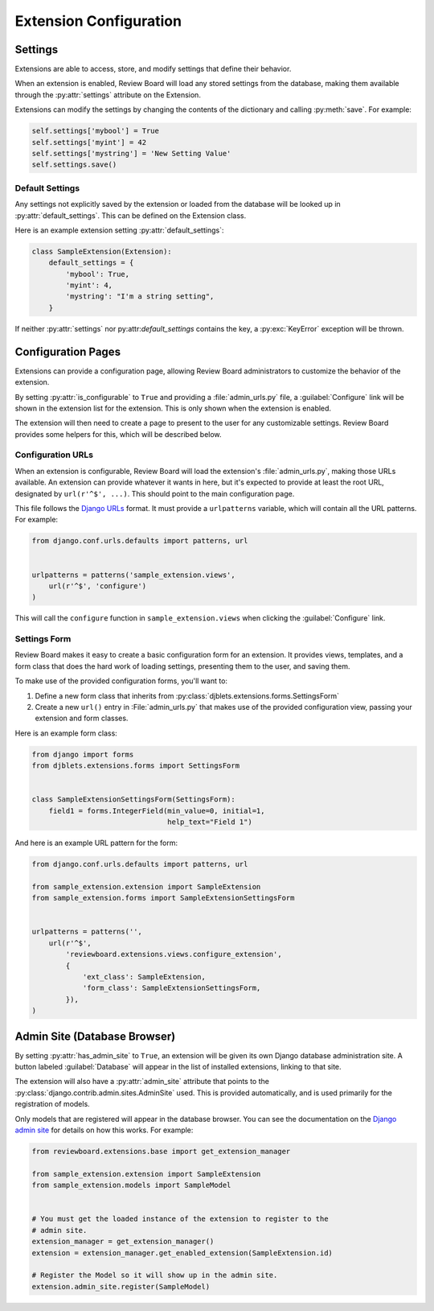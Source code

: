 =======================
Extension Configuration
=======================


.. _extension-settings:

Settings
========

Extensions are able to access, store, and modify settings that define their
behavior.

When an extension is enabled, Review Board will load any stored settings from
the database, making them available through the :py:attr:`settings` attribute
on the Extension.

Extensions can modify the settings by changing the contents of the dictionary
and calling :py:meth:`save`. For example:

.. code-block:: python

   self.settings['mybool'] = True
   self.settings['myint'] = 42
   self.settings['mystring'] = 'New Setting Value'
   self.settings.save()


.. _extension-settings-defaults:

Default Settings
----------------

Any settings not explicitly saved by the extension or loaded from the database
will be looked up in :py:attr:`default_settings`. This can be defined on the
Extension class.

Here is an example extension setting :py:attr:`default_settings`:

.. code-block:: python

   class SampleExtension(Extension):
       default_settings = {
           'mybool': True,
           'myint': 4,
           'mystring': "I'm a string setting",
       }


If neither :py:attr:`settings` nor py:attr:`default_settings` contains the
key, a :py:exc:`KeyError` exception will be thrown.


.. _extension-configuration:

Configuration Pages
===================

Extensions can provide a configuration page, allowing Review Board
administrators to customize the behavior of the extension.

By setting :py:attr:`is_configurable` to ``True`` and providing a
:file:`admin_urls.py` file, a :guilabel:`Configure` link will be shown in the
extension list for the extension. This is only shown when the extension is
enabled.

The extension will then need to create a page to present to the user for any
customizable settings. Review Board provides some helpers for this, which
will be described below.


.. _extension-configuration-urls:

Configuration URLs
------------------

When an extension is configurable, Review Board will load the extension's
:file:`admin_urls.py`, making those URLs available. An extension can provide
whatever it wants in here, but it's expected to provide at least the root
URL, designated by ``url(r'^$', ...)``. This should point to the main
configuration page.

This file follows the `Django URLs`_ format. It must provide a
``urlpatterns`` variable, which will contain all the URL patterns.
For example:

.. code-block:: python

   from django.conf.urls.defaults import patterns, url


   urlpatterns = patterns('sample_extension.views',
       url(r'^$', 'configure')
   )

This will call the ``configure`` function in ``sample_extension.views``
when clicking the :guilabel:`Configure` link.

.. _`Django URLs`: https://docs.djangoproject.com/en/dev/topics/http/urls/


.. _extension-configuration-settings-form:

Settings Form
-------------

Review Board makes it easy to create a basic configuration form for an
extension. It provides views, templates, and a form class that does the hard
work of loading settings, presenting them to the user, and saving them.

To make use of the provided configuration forms, you'll want to:

1. Define a new form class that inherits from
   :py:class:`djblets.extensions.forms.SettingsForm`

2. Create a new ``url()`` entry in :File:`admin_urls.py` that makes use
   of the provided configuration view, passing your extension and form
   classes.

Here is an example form class:

.. code-block:: python

   from django import forms
   from djblets.extensions.forms import SettingsForm


   class SampleExtensionSettingsForm(SettingsForm):
       field1 = forms.IntegerField(min_value=0, initial=1,
                                   help_text="Field 1")


And here is an example URL pattern for the form:

.. code-block:: python

   from django.conf.urls.defaults import patterns, url

   from sample_extension.extension import SampleExtension
   from sample_extension.forms import SampleExtensionSettingsForm


   urlpatterns = patterns('',
       url(r'^$',
           'reviewboard.extensions.views.configure_extension',
           {
               'ext_class': SampleExtension,
               'form_class': SampleExtensionSettingsForm,
           }),
   )


.. _extension-admin-site:

Admin Site (Database Browser)
=============================

By setting :py:attr:`has_admin_site` to ``True``, an extension will be given
its own Django database administration site. A button labeled
:guilabel:`Database` will appear in the list of installed extensions, linking
to that site.

The extension will also have a :py:attr:`admin_site` attribute that points to
the :py:class:`django.contrib.admin.sites.AdminSite` used. This is provided
automatically, and is used primarily for the registration of models.

Only models that are registered will appear in the database browser. You can
see the documentation on the `Django admin site`_ for details on how this
works. For example:

.. code-block:: python

   from reviewboard.extensions.base import get_extension_manager

   from sample_extension.extension import SampleExtension
   from sample_extension.models import SampleModel


   # You must get the loaded instance of the extension to register to the
   # admin site.
   extension_manager = get_extension_manager()
   extension = extension_manager.get_enabled_extension(SampleExtension.id)

   # Register the Model so it will show up in the admin site.
   extension.admin_site.register(SampleModel)


.. _`Django Admin Site`:
   https://docs.djangoproject.com/en/dev/ref/contrib/admin/
